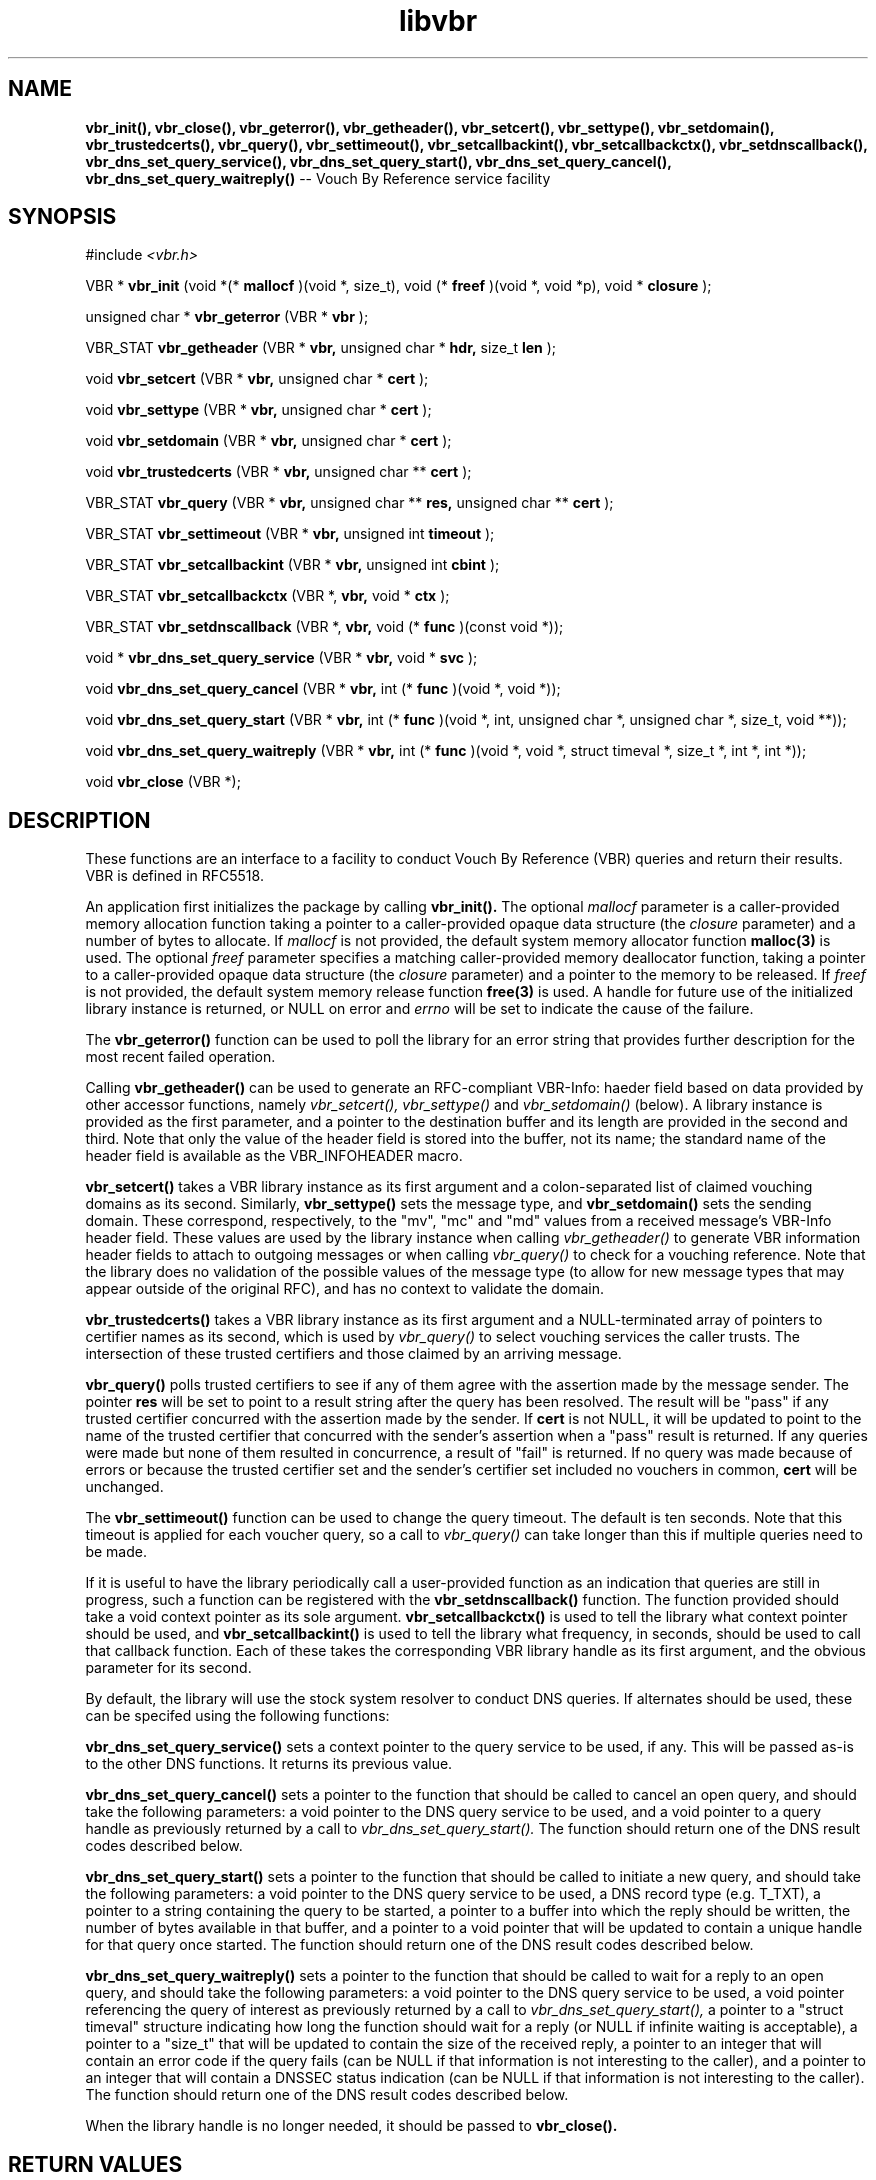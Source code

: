 .TH libvbr 3
.SH NAME
.B vbr_init(), vbr_close(), vbr_geterror(), vbr_getheader(), vbr_setcert(),
.B vbr_settype(), vbr_setdomain(), vbr_trustedcerts(), vbr_query(),
.B vbr_settimeout(), vbr_setcallbackint(), vbr_setcallbackctx(),
.B vbr_setdnscallback(), vbr_dns_set_query_service(),
.B vbr_dns_set_query_start(), vbr_dns_set_query_cancel(),
.B vbr_dns_set_query_waitreply()
-- Vouch By Reference service facility
.SH SYNOPSIS
#include
.I <vbr.h>

VBR *
.B vbr_init
(void *(*
.B mallocf
)(void *, size_t), void (*
.B freef
)(void *, void *p), void *
.B closure
);

unsigned char *
.B vbr_geterror
(VBR *
.B vbr
);

VBR_STAT
.B vbr_getheader
(VBR *
.B vbr,
unsigned char *
.B hdr,
size_t
.B len
);

void
.B vbr_setcert
(VBR *
.B vbr,
unsigned char *
.B cert
);

void
.B vbr_settype
(VBR *
.B vbr,
unsigned char *
.B cert
);

void
.B vbr_setdomain
(VBR *
.B vbr,
unsigned char *
.B cert
);

void
.B vbr_trustedcerts
(VBR *
.B vbr,
unsigned char **
.B cert
);

VBR_STAT
.B vbr_query
(VBR *
.B vbr,
unsigned char **
.B res,
unsigned char **
.B cert
);

VBR_STAT
.B vbr_settimeout
(VBR *
.B vbr,
unsigned int
.B timeout
);

VBR_STAT
.B vbr_setcallbackint
(VBR *
.B vbr,
unsigned int
.B cbint
);

VBR_STAT
.B vbr_setcallbackctx
(VBR *,
.B vbr,
void *
.B ctx
);

VBR_STAT
.B vbr_setdnscallback
(VBR *,
.B vbr,
void (*
.B func
)(const void *));

void *
.B vbr_dns_set_query_service
(VBR *
.B vbr,
void *
.B svc
);

void
.B vbr_dns_set_query_cancel
(VBR *
.B vbr,
int (*
.B func
)(void *, void *));

void
.B vbr_dns_set_query_start
(VBR *
.B vbr,
int (*
.B func
)(void *, int, unsigned char *, unsigned char *, size_t, void **));

void
.B vbr_dns_set_query_waitreply
(VBR *
.B vbr,
int (*
.B func
)(void *, void *, struct timeval *, size_t *, int *, int *));

void
.B vbr_close
(VBR *);

.SH DESCRIPTION
These functions are an interface to a facility to conduct Vouch By Reference
(VBR) queries and return their results.  VBR is defined in RFC5518.

An application first initializes the package by calling
.B vbr_init().
The optional
.I mallocf
parameter is a caller-provided memory allocation function taking a pointer
to a caller-provided opaque data structure (the
.I closure
parameter) and a number of bytes to allocate.  If
.I mallocf
is not provided, the default system memory allocator function
.B malloc(3)
is used.  The optional
.I freef
parameter specifies a matching caller-provided memory deallocator function,
taking a pointer to a caller-provided opaque data structure (the
.I closure
parameter) and a pointer to the memory to be released.  If
.I freef
is not provided, the default system memory release function
.B free(3)
is used.  A handle for future use of the initialized library instance
is returned, or NULL on error and
.I errno
will be set to indicate the cause of the failure.

The
.B vbr_geterror()
function can be used to poll the library for an error string that provides
further description for the most recent failed operation.

Calling
.B vbr_getheader()
can be used to generate an RFC-compliant VBR-Info: haeder field based on data
provided by other accessor functions, namely
.I vbr_setcert(),
.I vbr_settype()
and
.I vbr_setdomain()
(below).  A library instance is provided as the first parameter, and a pointer
to the destination buffer and its length are provided in the second and third.
Note that only the value of the header field is stored into the buffer,
not its name; the standard name of the header field is available as the
VBR_INFOHEADER macro.

.B vbr_setcert()
takes a VBR library instance as its first argument and a colon-separated
list of claimed vouching domains as its second.
Similarly,
.B vbr_settype()
sets the message type, and
.B vbr_setdomain()
sets the sending domain.  These correspond, respectively, to the "mv", "mc"
and "md" values from a received message's VBR-Info header field.  These values
are used by the library instance when calling
.I vbr_getheader()
to generate VBR information header fields to attach to outgoing messages
or when calling
.I vbr_query()
to check for a vouching reference.  Note that the library does no validation
of the possible values of the message type (to allow for new message types
that may appear outside of the original RFC), and has no context to validate
the domain.

.B vbr_trustedcerts()
takes a VBR library instance as its first argument and a NULL-terminated
array of pointers to certifier names as its second, which is used by
.I vbr_query()
to select vouching services the caller trusts.  The intersection of these
trusted certifiers and those claimed by an arriving message.

.B vbr_query()
polls trusted certifiers to see if any of them agree with the assertion
made by the message sender.  The pointer
.B res
will be set to point to a result string after the query has been
resolved.  The result will be "pass" if any trusted certifier concurred with
the assertion made by the sender.  If
.B cert
is not NULL, it will be updated to point to the name of the trusted certifier
that concurred with the sender's assertion when a "pass" result is returned.
If any queries were made but none of them resulted in concurrence, a result
of "fail" is returned.  If no query was made because of errors or because
the trusted certifier set and the sender's certifier set included no vouchers
in common,
.B cert
will be unchanged.

The
.B vbr_settimeout()
function can be used to change the query timeout.  The default is ten seconds.
Note that this timeout is applied for each voucher query, so a call to
.I vbr_query()
can take longer than this if multiple queries need to be made.

If it is useful to have the library periodically call a user-provided function
as an indication that queries are still in progress, such a function can be
registered with the
.B vbr_setdnscallback()
function.  The function provided should take a void context pointer as
its sole argument.
.B vbr_setcallbackctx()
is used to tell the library what context pointer should be used, and
.B vbr_setcallbackint()
is used to tell the library what frequency, in seconds, should be used to
call that callback function.  Each of these takes the corresponding VBR
library handle as its first argument, and the obvious parameter for its second.

By default, the library will use the stock system resolver to conduct DNS
queries.  If alternates should be used, these can be specifed using the
following functions:

.B vbr_dns_set_query_service()
sets a context pointer to the query service to be used, if any.  This will
be passed as-is to the other DNS functions.  It returns its previous value.

.B vbr_dns_set_query_cancel()
sets a pointer to the function that should be called to cancel an open query,
and should take the following parameters: a void pointer to the DNS query
service to be used, and a void pointer to a query handle as previously returned
by a call to
.I vbr_dns_set_query_start().
The function should return one of the DNS result codes described below.

.B vbr_dns_set_query_start()
sets a pointer to the function that should be called to initiate a new query,
and should take the following parameters: a void pointer to the DNS query
service to be used, a DNS record type (e.g. T_TXT), a pointer to a string
containing the query to be started, a pointer to a buffer into which the
reply should be written, the number of bytes available in that buffer,
and a pointer to a void pointer that will be updated to contain a unique
handle for that query once started.  The function should return one of the
DNS result codes described below.

.B vbr_dns_set_query_waitreply()
sets a pointer to the function that should be called to wait for a reply
to an open query, and should take the following parameters: a void pointer
to the DNS query service to be used, a void pointer referencing the query of
interest as previously returned by a call to
.I vbr_dns_set_query_start(),
a pointer to a "struct timeval" structure indicating how long the function
should wait for a reply (or NULL if infinite waiting is acceptable),
a pointer to a "size_t" that will be updated to contain the size of the
received reply, a pointer to an integer that will contain an error code
if the query fails (can be NULL if that information is not interesting to
the caller), and a pointer to an integer that will contain a DNSSEC
status indication (can be NULL if that information is not interesting to
the caller).  The function should return one of the DNS result codes
described below.

When the library handle is no longer needed, it should be passed to
.B vbr_close().

.SH RETURN VALUES
The following return codes, of type VBR_STAT, can be returned:
.TP
.I VBR_STAT_OK
successful completion
.TP
.I VBR_STAT_INVALID
operation failed because an invalid parameter was provided
.TP
.I VBR_STAT_DNSERROR
operation could not be completed because of errors requesting or receiving
a DNS reply; note that this does not include a successful reply that contains
a "no record found" result, which is a successful answer
.TP
.I VBR_STAT_NORESOURCE
a caller-provided buffer was too small to complete the requested operation,
or a memory or file descriptor allocation failed
.TP
.I VBR_STAT_NOTIMPLEMENT
an optional library feature was not selected at compilation time
.SH DNS RETURN CODES
Any registered DNS functions should return one of the following result codes:
.TP
.I VBR_DNS_ERROR
An error occurred.  The cause of the error can be retrieved using
.I vbr_geterror().
.TP
.I VBR_DNS_SUCCESS
The operation was successful.
.TP
.I VBR_DNS_REPLY
A reply is available (returned by the "waitreply" function).
.TP
.I VBR_DNS_NOREPLY
No reply was received by the time the query timeout was reached (returned
by the "waitreply" function).
.TP
.I VBR_DNS_EXPIRED
The query expired completely (returned by the "waitreply" function).  Some
resolvers set an overall timeout for the query at start time in addition to
one for each single wait request; this code indicates the former timeout
expired.
.SH COPYRIGHT
Copyright (c) 2010, The OpenDKIM Project.  All rights reserved.
.SH SEE ALSO
.I intro(2)
